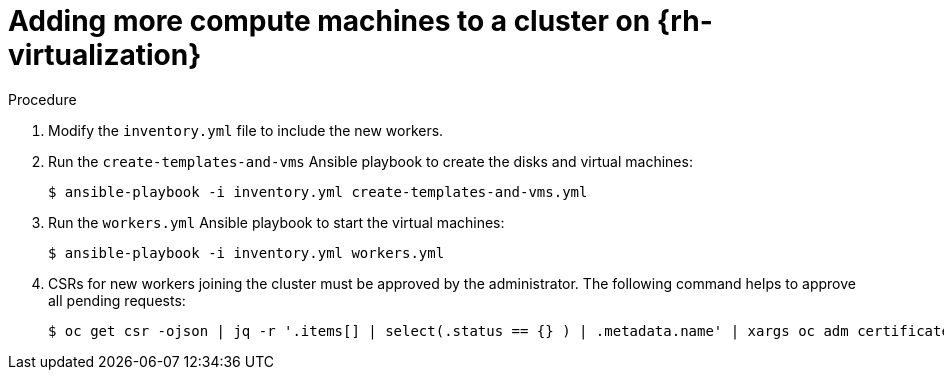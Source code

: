 // Module included in the following assemblies:
// * machine_management/user_infra/adding-rhv-compute-user-infra.adoc

:_content-type: PROCEDURE
[id="machine-user-provisioned-rhv_{context}"]
= Adding more compute machines to a cluster on {rh-virtualization}

.Procedure

. Modify the `inventory.yml` file to include the new workers.
. Run the `create-templates-and-vms` Ansible playbook to create the disks and virtual machines:
+
[source,terminal]
----
$ ansible-playbook -i inventory.yml create-templates-and-vms.yml
----
. Run the `workers.yml` Ansible playbook to start the virtual machines:
+
[source,terminal]
----
$ ansible-playbook -i inventory.yml workers.yml
----
. CSRs for new workers joining the cluster must be approved by the administrator.
The following command helps to approve all pending requests:
+
[source,terminal]
----
$ oc get csr -ojson | jq -r '.items[] | select(.status == {} ) | .metadata.name' | xargs oc adm certificate approve
----
